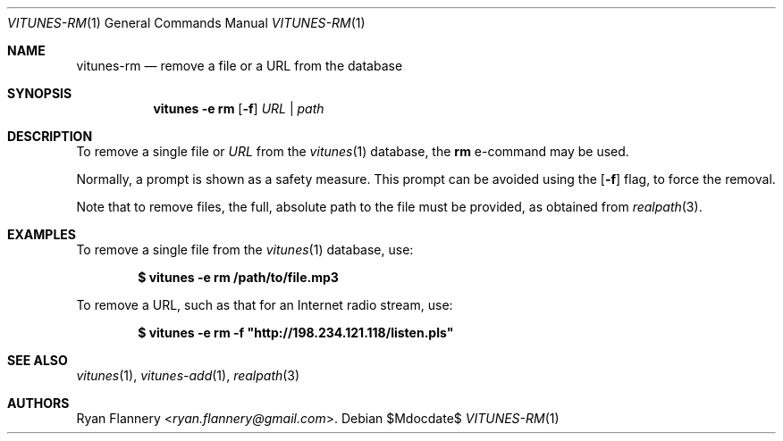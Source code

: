 .\" Copyright (c) 2012 Ryan Flannery <ryan.flannery@gmail.com>
.\"
.\" Permission to use, copy, modify, and distribute this software for any
.\" purpose with or without fee is hereby granted, provided that the above
.\" copyright notice and this permission notice appear in all copies.
.\"
.\" THE SOFTWARE IS PROVIDED "AS IS" AND THE AUTHOR DISCLAIMS ALL WARRANTIES
.\" WITH REGARD TO THIS SOFTWARE INCLUDING ALL IMPLIED WARRANTIES OF
.\" MERCHANTABILITY AND FITNESS. IN NO EVENT SHALL THE AUTHOR BE LIABLE FOR
.\" ANY SPECIAL, DIRECT, INDIRECT, OR CONSEQUENTIAL DAMAGES OR ANY DAMAGES
.\" WHATSOEVER RESULTING FROM LOSS OF USE, DATA OR PROFITS, WHETHER IN AN
.\" ACTION OF CONTRACT, NEGLIGENCE OR OTHER TORTIOUS ACTION, ARISING OUT OF
.\" OR IN CONNECTION WITH THE USE OR PERFORMANCE OF THIS SOFTWARE.
.\"
.Dd $Mdocdate$
.Dt VITUNES-RM 1
.Os
.Sh NAME
.Nm vitunes-rm
.Nd remove a file or a URL from the database
.Sh SYNOPSIS
.Nm vitunes -e rm
.Bk -words
.Op Fl f
.Ar URL | path
.Ek
.Sh DESCRIPTION
To remove a single file
or
.Ar URL
from the
.Xr vitunes 1
database, the
.Ic rm
e-command may be used.
.Pp
Normally, a prompt is shown as a safety measure.
This prompt can be avoided using the
.Op Fl f
flag, to force the removal.
.Pp
Note that to remove files, the full, absolute path to the file must be
provided, as obtained from
.Xr realpath 3 .
.Sh EXAMPLES
To remove a single file from the
.Xr vitunes 1
database, use:
.Pp
.Dl $ vitunes -e rm /path/to/file.mp3
.Pp
To remove a URL, such as that for an Internet radio stream, use:
.Pp
.Dl $ vitunes -e rm -f \&"http://198.234.121.118/listen.pls"
.Sh SEE ALSO
.Xr vitunes 1 ,
.Xr vitunes-add 1 ,
.Xr realpath 3
.Sh AUTHORS
.An Ryan Flannery Aq Mt ryan.flannery@gmail.com .
